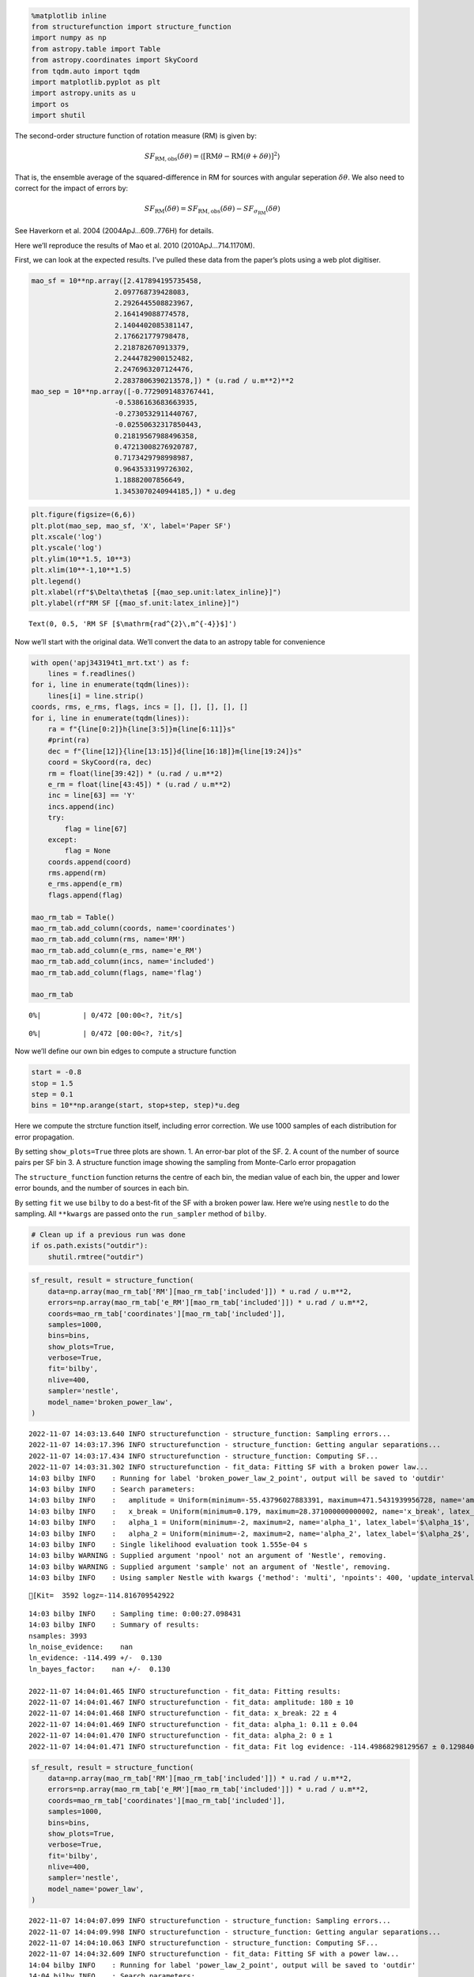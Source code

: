 .. code:: ipython3

    %matplotlib inline
    from structurefunction import structure_function
    import numpy as np
    from astropy.table import Table
    from astropy.coordinates import SkyCoord
    from tqdm.auto import tqdm
    import matplotlib.pyplot as plt
    import astropy.units as u
    import os
    import shutil

The second-order structure function of rotation measure (RM) is given
by:

.. math::  SF_{\text{RM},\text{obs}}(\delta\theta) = \langle[\text{RM}{\theta} - \text{RM}(\theta+\delta\theta)]^2\rangle

That is, the ensemble average of the squared-difference in RM for
sources with angular seperation :math:`\delta\theta`. We also need to
correct for the impact of errors by:

.. math::  SF_{\text{RM}}(\delta\theta) = SF_{\text{RM},\text{obs}}(\delta\theta) - SF_{\sigma_\text{RM}}(\delta\theta) 

See Haverkorn et al. 2004 (2004ApJ…609..776H) for details.

Here we’ll reproduce the results of Mao et al. 2010 (2010ApJ…714.1170M).

First, we can look at the expected results. I’ve pulled these data from
the paper’s plots using a web plot digitiser.

.. code:: ipython3

    mao_sf = 10**np.array([2.417894195735458,
                        2.097768739428083,
                        2.2926445508823967,
                        2.164149088774578,
                        2.1404402085381147,
                        2.176621779798478,
                        2.218782670913379,
                        2.2444782900152482,
                        2.2476963207124476,
                        2.2837806390213578,]) * (u.rad / u.m**2)**2
    mao_sep = 10**np.array([-0.7729091483767441, 
                        -0.5386163683663935, 
                        -0.2730532911440767, 
                        -0.02550632317850443, 
                        0.21819567988496358, 
                        0.47213008276920787, 
                        0.7173429798998987, 
                        0.9643533199726302, 
                        1.18882007856649, 
                        1.3453070240944185,]) * u.deg

.. code:: ipython3

    plt.figure(figsize=(6,6))
    plt.plot(mao_sep, mao_sf, 'X', label='Paper SF')
    plt.xscale('log')
    plt.yscale('log')
    plt.ylim(10**1.5, 10**3)
    plt.xlim(10**-1,10**1.5)
    plt.legend()
    plt.xlabel(rf"$\Delta\theta$ [{mao_sep.unit:latex_inline}]")
    plt.ylabel(rf"RM SF [{mao_sf.unit:latex_inline}]")




.. parsed-literal::

    Text(0, 0.5, 'RM SF [$\\mathrm{rad^{2}\\,m^{-4}}$]')




.. image:: example_files/example_4_1.png


Now we’ll start with the original data. We’ll convert the data to an
astropy table for convenience

.. code:: ipython3

    with open('apj343194t1_mrt.txt') as f:
        lines = f.readlines()
    for i, line in enumerate(tqdm(lines)):
        lines[i] = line.strip()
    coords, rms, e_rms, flags, incs = [], [], [], [], []
    for i, line in enumerate(tqdm(lines)):
        ra = f"{line[0:2]}h{line[3:5]}m{line[6:11]}s"
        #print(ra)
        dec = f"{line[12]}{line[13:15]}d{line[16:18]}m{line[19:24]}s"
        coord = SkyCoord(ra, dec)
        rm = float(line[39:42]) * (u.rad / u.m**2)
        e_rm = float(line[43:45]) * (u.rad / u.m**2)
        inc = line[63] == 'Y'
        incs.append(inc)
        try:
            flag = line[67]
        except:
            flag = None
        coords.append(coord)
        rms.append(rm)
        e_rms.append(e_rm)
        flags.append(flag)
    
    mao_rm_tab = Table()
    mao_rm_tab.add_column(coords, name='coordinates')
    mao_rm_tab.add_column(rms, name='RM')
    mao_rm_tab.add_column(e_rms, name='e_RM')
    mao_rm_tab.add_column(incs, name='included')
    mao_rm_tab.add_column(flags, name='flag')
    
    mao_rm_tab



.. parsed-literal::

      0%|          | 0/472 [00:00<?, ?it/s]



.. parsed-literal::

      0%|          | 0/472 [00:00<?, ?it/s]




.. raw:: html

    <div><i>Table length=472</i>
    <table id="table7271071504" class="table-striped table-bordered table-condensed">
    <thead><tr><th>coordinates</th><th>RM</th><th>e_RM</th><th>included</th><th>flag</th></tr></thead>
    <thead><tr><th>deg,deg</th><th>rad / m2</th><th>rad / m2</th><th></th><th></th></tr></thead>
    <thead><tr><th>SkyCoord</th><th>float64</th><th>float64</th><th>bool</th><th>object</th></tr></thead>
    <tr><td>196.78470833333333,24.78352777777778</td><td>-3.0</td><td>4.0</td><td>True</td><td>None</td></tr>
    <tr><td>203.9505833333333,20.171111111111113</td><td>3.0</td><td>5.0</td><td>False</td><td>b</td></tr>
    <tr><td>201.06033333333332,22.220305555555555</td><td>-6.0</td><td>6.0</td><td>True</td><td>None</td></tr>
    <tr><td>201.07991666666663,22.233472222222222</td><td>0.0</td><td>6.0</td><td>True</td><td>None</td></tr>
    <tr><td>199.01816666666664,23.62713888888889</td><td>4.0</td><td>13.0</td><td>True</td><td>None</td></tr>
    <tr><td>200.20225,22.965194444444442</td><td>-6.0</td><td>8.0</td><td>True</td><td>None</td></tr>
    <tr><td>197.81804166666666,24.454333333333334</td><td>5.0</td><td>3.0</td><td>True</td><td>None</td></tr>
    <tr><td>203.60637499999996,21.167916666666667</td><td>-1.0</td><td>9.0</td><td>False</td><td>b</td></tr>
    <tr><td>196.91187499999998,25.055555555555557</td><td>-6.0</td><td>4.0</td><td>True</td><td>None</td></tr>
    <tr><td>...</td><td>...</td><td>...</td><td>...</td><td>...</td></tr>
    <tr><td>193.52904166666664,26.502466666666667</td><td>-5.0</td><td>2.0</td><td>False</td><td>a</td></tr>
    <tr><td>197.22479166666665,22.97161111111111</td><td>4.0</td><td>5.0</td><td>True</td><td>None</td></tr>
    <tr><td>196.72154166666664,23.542472222222223</td><td>-2.0</td><td>10.0</td><td>True</td><td>None</td></tr>
    <tr><td>199.7889583333333,20.89011111111111</td><td>1.0</td><td>6.0</td><td>True</td><td>None</td></tr>
    <tr><td>201.55124999999998,19.40825</td><td>2.0</td><td>11.0</td><td>False</td><td>b</td></tr>
    <tr><td>196.7925833333333,24.129166666666666</td><td>0.0</td><td>3.0</td><td>True</td><td>None</td></tr>
    <tr><td>199.27962499999998,22.589416666666665</td><td>-20.0</td><td>14.0</td><td>True</td><td>None</td></tr>
    <tr><td>200.54762499999998,21.80338888888889</td><td>12.0</td><td>6.0</td><td>True</td><td>None</td></tr>
    <tr><td>200.29674999999997,22.269972222222222</td><td>-1.0</td><td>4.0</td><td>True</td><td>None</td></tr>
    <tr><td>199.57758333333334,22.871305555555555</td><td>8.0</td><td>4.0</td><td>True</td><td>None</td></tr>
    </table></div>



Now we’ll define our own bin edges to compute a structure function

.. code:: ipython3

    start = -0.8
    stop = 1.5
    step = 0.1
    bins = 10**np.arange(start, stop+step, step)*u.deg

Here we compute the strcture function itself, including error
correction. We use 1000 samples of each distribution for error
propagation.

By setting ``show_plots=True`` three plots are shown. 1. An error-bar
plot of the SF. 2. A count of the number of source pairs per SF bin 3. A
structure function image showing the sampling from Monte-Carlo error
propagation

The ``structure_function`` function returns the centre of each bin, the
median value of each bin, the upper and lower error bounds, and the
number of sources in each bin.

By setting ``fit`` we use ``bilby`` to do a best-fit of the SF with a
broken power law. Here we’re using ``nestle`` to do the sampling. All
``**kwargs`` are passed onto the ``run_sampler`` method of ``bilby``.

.. code:: ipython3

    # Clean up if a previous run was done
    if os.path.exists("outdir"):
        shutil.rmtree("outdir")

.. code:: ipython3

    sf_result, result = structure_function(
        data=np.array(mao_rm_tab['RM'][mao_rm_tab['included']]) * u.rad / u.m**2,
        errors=np.array(mao_rm_tab['e_RM'][mao_rm_tab['included']]) * u.rad / u.m**2,
        coords=mao_rm_tab['coordinates'][mao_rm_tab['included']],
        samples=1000,
        bins=bins,
        show_plots=True,
        verbose=True,
        fit='bilby',
        nlive=400,
        sampler='nestle',
        model_name='broken_power_law',
    )


.. parsed-literal::

    2022-11-07 14:03:13.640 INFO structurefunction - structure_function: Sampling errors...
    2022-11-07 14:03:17.396 INFO structurefunction - structure_function: Getting angular separations...
    2022-11-07 14:03:17.434 INFO structurefunction - structure_function: Computing SF...
    2022-11-07 14:03:31.302 INFO structurefunction - fit_data: Fitting SF with a broken power law...
    14:03 bilby INFO    : Running for label 'broken_power_law_2_point', output will be saved to 'outdir'
    14:03 bilby INFO    : Search parameters:
    14:03 bilby INFO    :   amplitude = Uniform(minimum=-55.43796027883391, maximum=471.5431939956728, name='amplitude', latex_label='$a$', unit=None, boundary=None)
    14:03 bilby INFO    :   x_break = Uniform(minimum=0.179, maximum=28.371000000000002, name='x_break', latex_label='$\\theta_\\mathrm{break}$', unit=None, boundary=None)
    14:03 bilby INFO    :   alpha_1 = Uniform(minimum=-2, maximum=2, name='alpha_1', latex_label='$\\alpha_1$', unit=None, boundary=None)
    14:03 bilby INFO    :   alpha_2 = Uniform(minimum=-2, maximum=2, name='alpha_2', latex_label='$\\alpha_2$', unit=None, boundary=None)
    14:03 bilby INFO    : Single likelihood evaluation took 1.555e-04 s
    14:03 bilby WARNING : Supplied argument 'npool' not an argument of 'Nestle', removing.
    14:03 bilby WARNING : Supplied argument 'sample' not an argument of 'Nestle', removing.
    14:03 bilby INFO    : Using sampler Nestle with kwargs {'method': 'multi', 'npoints': 400, 'update_interval': None, 'npdim': None, 'maxiter': None, 'maxcall': None, 'dlogz': None, 'decline_factor': None, 'rstate': None, 'callback': <function print_progress at 0x1b2e72550>, 'steps': 20, 'enlarge': 1.2}


.. parsed-literal::

    [Kit=  3592 logz=-114.816709542922


.. parsed-literal::

    14:03 bilby INFO    : Sampling time: 0:00:27.098431
    14:03 bilby INFO    : Summary of results:
    nsamples: 3993
    ln_noise_evidence:    nan
    ln_evidence: -114.499 +/-  0.130
    ln_bayes_factor:    nan +/-  0.130
    
    2022-11-07 14:04:01.465 INFO structurefunction - fit_data: Fitting results:
    2022-11-07 14:04:01.467 INFO structurefunction - fit_data: amplitude: 180 ± 10
    2022-11-07 14:04:01.468 INFO structurefunction - fit_data: x_break: 22 ± 4
    2022-11-07 14:04:01.469 INFO structurefunction - fit_data: alpha_1: 0.11 ± 0.04
    2022-11-07 14:04:01.470 INFO structurefunction - fit_data: alpha_2: 0 ± 1
    2022-11-07 14:04:01.471 INFO structurefunction - fit_data: Fit log evidence: -114.49868298129567 ± 0.12984044020094218



.. image:: example_files/example_11_3.png



.. image:: example_files/example_11_4.png



.. image:: example_files/example_11_5.png



.. image:: example_files/example_11_6.png


.. code:: ipython3

    sf_result, result = structure_function(
        data=np.array(mao_rm_tab['RM'][mao_rm_tab['included']]) * u.rad / u.m**2,
        errors=np.array(mao_rm_tab['e_RM'][mao_rm_tab['included']]) * u.rad / u.m**2,
        coords=mao_rm_tab['coordinates'][mao_rm_tab['included']],
        samples=1000,
        bins=bins,
        show_plots=True,
        verbose=True,
        fit='bilby',
        nlive=400,
        sampler='nestle',
        model_name='power_law',
    )


.. parsed-literal::

    2022-11-07 14:04:07.099 INFO structurefunction - structure_function: Sampling errors...
    2022-11-07 14:04:09.998 INFO structurefunction - structure_function: Getting angular separations...
    2022-11-07 14:04:10.063 INFO structurefunction - structure_function: Computing SF...
    2022-11-07 14:04:32.609 INFO structurefunction - fit_data: Fitting SF with a power law...
    14:04 bilby INFO    : Running for label 'power_law_2_point', output will be saved to 'outdir'
    14:04 bilby INFO    : Search parameters:
    14:04 bilby INFO    :   amplitude = Uniform(minimum=-52.035011894175796, maximum=464.9494929780924, name='amplitude', latex_label='$a$', unit=None, boundary=None)
    14:04 bilby INFO    :   x_break = Uniform(minimum=0.179, maximum=28.371000000000002, name='x_break', latex_label='$\\theta_\\mathrm{break}$', unit=None, boundary=None)
    14:04 bilby INFO    :   alpha = Uniform(minimum=-2, maximum=2, name='alpha', latex_label='$\\alpha$', unit=None, boundary=None)
    14:04 bilby INFO    : Single likelihood evaluation took 1.576e-04 s
    14:04 bilby WARNING : Supplied argument 'npool' not an argument of 'Nestle', removing.
    14:04 bilby WARNING : Supplied argument 'sample' not an argument of 'Nestle', removing.
    14:04 bilby INFO    : Using sampler Nestle with kwargs {'method': 'multi', 'npoints': 400, 'update_interval': None, 'npdim': None, 'maxiter': None, 'maxcall': None, 'dlogz': None, 'decline_factor': None, 'rstate': None, 'callback': <function print_progress at 0x1b2e72550>, 'steps': 20, 'enlarge': 1.2}


.. parsed-literal::

    [Kit=  3219 logz=-114.1911086409369


.. parsed-literal::

    14:04 bilby INFO    : Sampling time: 0:00:13.769841
    14:04 bilby INFO    : Summary of results:
    nsamples: 3620
    ln_noise_evidence:    nan
    ln_evidence: -113.771 +/-  0.124
    ln_bayes_factor:    nan +/-  0.124
    
    2022-11-07 14:04:47.401 INFO structurefunction - fit_data: Fitting results:
    2022-11-07 14:04:47.402 INFO structurefunction - fit_data: amplitude: 180 ± 20
    2022-11-07 14:04:47.403 INFO structurefunction - fit_data: x_break: 15 ± 9
    2022-11-07 14:04:47.404 INFO structurefunction - fit_data: alpha: 0.10 ± 0.04
    2022-11-07 14:04:47.406 INFO structurefunction - fit_data: Fit log evidence: -113.77116114103981 ± 0.1240670676073616



.. image:: example_files/example_12_3.png



.. image:: example_files/example_12_4.png



.. image:: example_files/example_12_5.png



.. image:: example_files/example_12_6.png


We can compare our results to those from the original paper.

.. code:: ipython3

    plt.figure(figsize=(6,6), facecolor='w')
    plt.plot(sf_result.c_bins, sf_result.med, '.', label='Median from MC')
    plt.errorbar(sf_result.c_bins, sf_result.med, yerr=[sf_result.err_low, sf_result.err_high], color='tab:blue', marker=None, fmt=' ', )#label = '16th to 84th percentile range')
    plt.plot(mao_sep, mao_sf, 'X', label='Paper SF')
    plt.xscale('log')
    plt.yscale('log')
    plt.ylim(10**1.5, 10**3)
    plt.xlim(10**-1,10**1.5)
    plt.legend()
    plt.xlabel(rf"$\Delta\theta$ [{mao_sep.unit:latex_inline}]")
    plt.ylabel(rf"RM SF [{mao_sf.unit:latex_inline}]")




.. parsed-literal::

    Text(0, 0.5, 'RM SF [$\\mathrm{rad^{2}\\,m^{-4}}$]')




.. image:: example_files/example_14_1.png


Finally, we extend to using mutli-point structure functions, as
described by Seta et al. 2022 (10.1093/mnras/stac2972). Currently, only
the triple-point structure function is implemented.

.. code:: ipython3

    sf_result, result = structure_function(
        data=np.array(mao_rm_tab['RM'][mao_rm_tab['included']]) * u.rad / u.m**2,
        errors=np.array(mao_rm_tab['e_RM'][mao_rm_tab['included']]) * u.rad / u.m**2,
        coords=mao_rm_tab['coordinates'][mao_rm_tab['included']],
        samples=1000,
        bins=bins,
        show_plots=True,
        verbose=True,
        fit='bilby',
        nlive=400,
        sampler='nestle',
        model_name='power_law',
        n_point=3
    )


.. parsed-literal::

    2022-11-07 14:04:53.006 INFO structurefunction - structure_function: Sampling errors...
    2022-11-07 14:04:55.827 INFO structurefunction - structure_function: Getting angular separations...
    2022-11-07 14:04:55.888 INFO structurefunction - structure_function: Computing SF...
    2022-11-07 14:05:06.528 INFO structurefunction - flush: Grouping triplets:   0%|          | 0/23 [00:00<?, ?it/s]
    2022-11-07 14:05:37.538 INFO structurefunction - flush: Grouping triplets:   4%|4         | 1/23 [00:31<11:22, 31.01s/it]
    2022-11-07 14:05:44.894 INFO structurefunction - flush: Grouping triplets:   9%|8         | 2/23 [00:38<05:59, 17.10s/it]
    2022-11-07 14:06:03.502 INFO structurefunction - flush: Grouping triplets:  13%|#3        | 3/23 [00:56<05:55, 17.79s/it]
    2022-11-07 14:06:03.826 INFO structurefunction - flush: Grouping triplets:  17%|#7        | 4/23 [00:57<03:26, 10.89s/it]
    2022-11-07 14:06:44.125 INFO structurefunction - flush: Grouping triplets:  26%|##6       | 6/23 [01:37<04:28, 15.80s/it]
    2022-11-07 14:06:45.784 INFO structurefunction - flush: Grouping triplets:  30%|###       | 7/23 [01:39<03:10, 11.92s/it]
    2022-11-07 14:06:49.229 INFO structurefunction - flush: Grouping triplets:  35%|###4      | 8/23 [01:42<02:22,  9.53s/it]
    2022-11-07 14:07:02.432 INFO structurefunction - flush: Grouping triplets:  39%|###9      | 9/23 [01:55<02:28, 10.58s/it]
    2022-11-07 14:07:56.236 INFO structurefunction - flush: Grouping triplets:  43%|####3     | 10/23 [02:49<05:00, 23.15s/it]
    2022-11-07 14:09:32.316 INFO structurefunction - flush: Grouping triplets:  48%|####7     | 11/23 [04:25<08:54, 44.56s/it]
    2022-11-07 14:11:19.801 INFO structurefunction - flush: Grouping triplets:  52%|#####2    | 12/23 [06:13<11:34, 63.15s/it]
    2022-11-07 14:13:00.834 INFO structurefunction - flush: Grouping triplets:  57%|#####6    | 13/23 [07:54<12:23, 74.39s/it]
    2022-11-07 14:14:16.764 INFO structurefunction - flush: Grouping triplets:  61%|######    | 14/23 [09:10<11:13, 74.85s/it]
    2022-11-07 14:14:17.652 INFO structurefunction - flush: Grouping triplets:  65%|######5   | 15/23 [09:11<07:02, 52.78s/it]
    2022-11-07 14:14:17.804 INFO structurefunction - flush: Grouping triplets:  70%|######9   | 16/23 [09:11<04:19, 37.05s/it]
    2022-11-07 14:14:34.125 INFO structurefunction - flush: Grouping triplets:  74%|#######3  | 17/23 [09:27<03:05, 30.85s/it]
    2022-11-07 14:14:34.246 INFO structurefunction - flush: Grouping triplets:  83%|########2 | 19/23 [09:27<01:06, 16.66s/it]
    2022-11-07 14:14:34.316 INFO structurefunction - flush: Grouping triplets: 100%|##########| 23/23 [09:27<00:00, 24.69s/it]
    2022-11-07 14:15:03.879 WARNING structurefunction - sf_three_point: Correcting for errors in three point SF
    2022-11-07 14:15:14.286 INFO structurefunction - fit_data: Fitting SF with a power law...
    14:15 bilby INFO    : Running for label 'power_law_3_point', output will be saved to 'outdir'
    14:15 bilby INFO    : Search parameters:
    14:15 bilby INFO    :   amplitude = Uniform(minimum=-225.72103067916134, maximum=1232.513427467522, name='amplitude', latex_label='$a$', unit=None, boundary=None)
    14:15 bilby INFO    :   x_break = Uniform(minimum=0.5660000000000001, maximum=28.371000000000002, name='x_break', latex_label='$\\theta_\\mathrm{break}$', unit=None, boundary=None)
    14:15 bilby INFO    :   alpha = Uniform(minimum=-2, maximum=2, name='alpha', latex_label='$\\alpha$', unit=None, boundary=None)
    14:15 bilby INFO    : Single likelihood evaluation took 9.887e-05 s
    14:15 bilby WARNING : Supplied argument 'npool' not an argument of 'Nestle', removing.
    14:15 bilby WARNING : Supplied argument 'sample' not an argument of 'Nestle', removing.
    14:15 bilby INFO    : Using sampler Nestle with kwargs {'method': 'multi', 'npoints': 400, 'update_interval': None, 'npdim': None, 'maxiter': None, 'maxcall': None, 'dlogz': None, 'decline_factor': None, 'rstate': None, 'callback': <function print_progress at 0x1b2e72550>, 'steps': 20, 'enlarge': 1.2}


.. parsed-literal::

    [Kit=  2984 logz=-108.29771321747


.. parsed-literal::

    14:15 bilby INFO    : Sampling time: 0:00:07.572824
    14:15 bilby INFO    : Summary of results:
    nsamples: 3385
    ln_noise_evidence:    nan
    ln_evidence: -107.875 +/-  0.118
    ln_bayes_factor:    nan +/-  0.118
    
    2022-11-07 14:15:22.691 INFO structurefunction - fit_data: Fitting results:
    2022-11-07 14:15:22.692 INFO structurefunction - fit_data: amplitude: 590 ± 70
    2022-11-07 14:15:22.693 INFO structurefunction - fit_data: x_break: 16 ± 9
    2022-11-07 14:15:22.694 INFO structurefunction - fit_data: alpha: 0.16 ± 0.05
    2022-11-07 14:15:22.694 INFO structurefunction - fit_data: Fit log evidence: -107.874896434051 ± 0.11839303208862947



.. image:: example_files/example_16_3.png



.. image:: example_files/example_16_4.png



.. image:: example_files/example_16_5.png



.. image:: example_files/example_16_6.png


